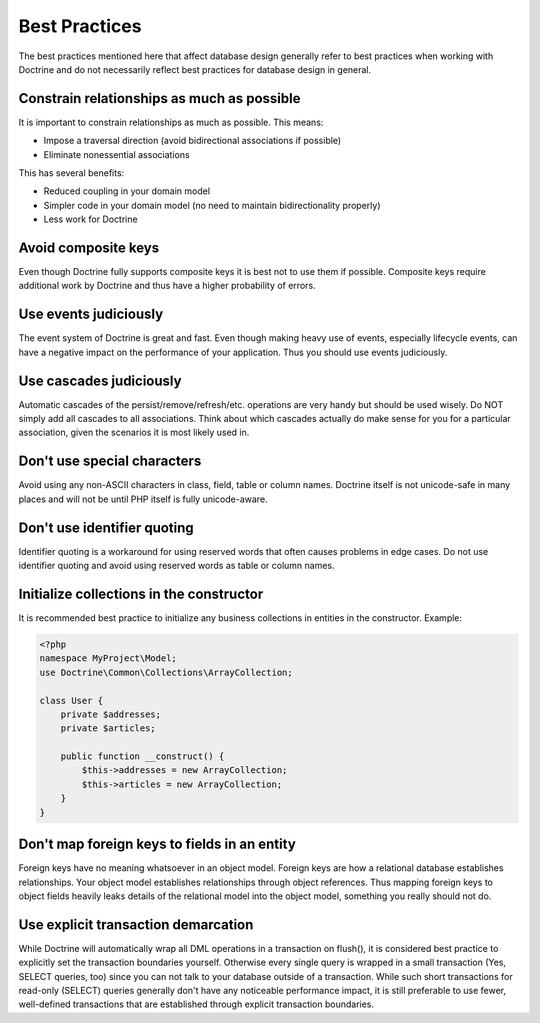 Best Practices
==============

The best practices mentioned here that affect database
design generally refer to best practices when working with Doctrine
and do not necessarily reflect best practices for database design
in general.

Constrain relationships as much as possible
-------------------------------------------

It is important to constrain relationships as much as possible.
This means:

-  Impose a traversal direction (avoid bidirectional associations
   if possible)
-  Eliminate nonessential associations

This has several benefits:

-  Reduced coupling in your domain model
-  Simpler code in your domain model (no need to maintain
   bidirectionality properly)
-  Less work for Doctrine

Avoid composite keys
--------------------

Even though Doctrine fully supports composite keys it is best not
to use them if possible. Composite keys require additional work by
Doctrine and thus have a higher probability of errors.

Use events judiciously
----------------------

The event system of Doctrine is great and fast. Even though making
heavy use of events, especially lifecycle events, can have a
negative impact on the performance of your application. Thus you
should use events judiciously.

Use cascades judiciously
------------------------

Automatic cascades of the persist/remove/refresh/etc. operations are
very handy but should be used wisely. Do NOT simply add all
cascades to all associations. Think about which cascades actually
do make sense for you for a particular association, given the
scenarios it is most likely used in.

Don't use special characters
----------------------------

Avoid using any non-ASCII characters in class, field, table or
column names. Doctrine itself is not unicode-safe in many places
and will not be until PHP itself is fully unicode-aware.

Don't use identifier quoting
----------------------------

Identifier quoting is a workaround for using reserved words that
often causes problems in edge cases. Do not use identifier quoting
and avoid using reserved words as table or column names.

Initialize collections in the constructor
-----------------------------------------

It is recommended best practice to initialize any business
collections in entities in the constructor. Example:

.. code-block:: php

    <?php
    namespace MyProject\Model;
    use Doctrine\Common\Collections\ArrayCollection;

    class User {
        private $addresses;
        private $articles;

        public function __construct() {
            $this->addresses = new ArrayCollection;
            $this->articles = new ArrayCollection;
        }
    }

Don't map foreign keys to fields in an entity
---------------------------------------------

Foreign keys have no meaning whatsoever in an object model. Foreign
keys are how a relational database establishes relationships. Your
object model establishes relationships through object references.
Thus mapping foreign keys to object fields heavily leaks details of
the relational model into the object model, something you really
should not do.

Use explicit transaction demarcation
------------------------------------

While Doctrine will automatically wrap all DML operations in a
transaction on flush(), it is considered best practice to
explicitly set the transaction boundaries yourself. Otherwise every
single query is wrapped in a small transaction (Yes, SELECT
queries, too) since you can not talk to your database outside of a
transaction. While such short transactions for read-only (SELECT)
queries generally don't have any noticeable performance impact, it
is still preferable to use fewer, well-defined transactions that
are established through explicit transaction boundaries.

